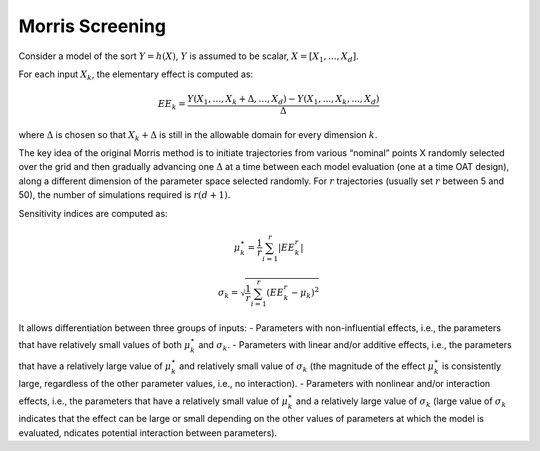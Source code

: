 Morris Screening
^^^^^^^^^^^^^^^^^^^^^^^^^^^^^^^^^^^^^^^

Consider a model of the sort :math:`Y=h(X)`, :math:`Y` is assumed to be scalar, :math:`X=[X_{1}, ..., X_{d}]`.

For each input :math:`X_{k}`, the elementary effect is computed as:

.. math:: EE_{k} = \frac{Y(X_{1}, ..., X_{k}+\Delta, ..., X_{d})-Y(X_{1}, ..., X_{k}, ..., X_{d})}{\Delta}

where :math:`\Delta` is chosen so that :math:`X_{k}+\Delta` is still in the allowable domain for every dimension :math:`k`.

The key idea of the original Morris method is to initiate trajectories from various “nominal” points X randomly
selected over the grid and then gradually advancing one :math:`\Delta` at a time between each model evaluation
(one at a time OAT design), along a different dimension of the parameter space selected randomly. For :math:`r` trajectories
(usually set :math:`r` between 5 and 50), the number of simulations required is :math:`r (d+1)`.

Sensitivity indices are computed as:

.. math:: \mu_{k}^{\star} = \frac{1}{r} \sum_{i=1}^{r} \vert EE_{k}^{r} \vert


.. math:: \sigma_{k} = \sqrt{ \frac{1}{r} \sum_{i=1}^{r} \left( EE_{k}^{r} - \mu_{k} \right)^{2}}


It allows differentiation between three groups of inputs:
- Parameters with non-influential effects, i.e., the parameters that have relatively small values of both
:math:`\mu_{k}^{\star}` and :math:`\sigma_{k}`.
- Parameters with linear and/or additive effects, i.e., the parameters that have a relatively large value of
:math:`\mu_{k}^{\star}` and relatively small value of :math:`\sigma_{k}` (the magnitude of the effect
:math:`\mu_{k}^{\star}` is consistently large, regardless of the other parameter values, i.e., no interaction).
- Parameters with nonlinear and/or interaction effects, i.e., the parameters that have a relatively small value of
:math:`\mu_{k}^{\star}` and a relatively large value of :math:`\sigma_{k}` (large value of :math:`\sigma_{k}` indicates that the
effect can be large or small depending on the other values of parameters at which the model is evaluated,
ndicates potential interaction between parameters).

